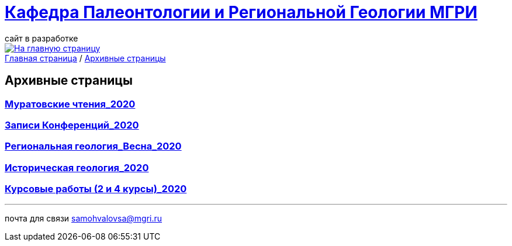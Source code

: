 = https://mgri-university.github.io/reggeo/index.html[Кафедра Палеонтологии и Региональной Геологии МГРИ]
сайт в разработке 
:imagesdir: images

[link=https://mgri-university.github.io/reggeo/index.html]
image::emb2010.jpg[На главную страницу] 

[sidebar]
https://mgri-university.github.io/reggeo/index.html[Главная страница] / https://mgri-university.github.io/reggeo/archive.html[Архивные страницы]

== Архивные страницы

=== https://mgri-university.github.io/reggeo/conf_old.html[Муратовские чтения_2020]

=== https://mgri-university.github.io/reggeo/translations_old.html[Записи Конференций_2020]



=== https://mgri-university.github.io/reggeo/regiongeol-2_old.html[Региональная геология_Весна_2020]

=== https://mgri-university.github.io/reggeo/istgeol_old.html[Историческая геология_2020]

=== https://mgri-university.github.io/reggeo/kursovie_old.html[Курсовые работы (2 и 4 курсы)_2020]


''''

почта для связи samohvalovsa@mgri.ru